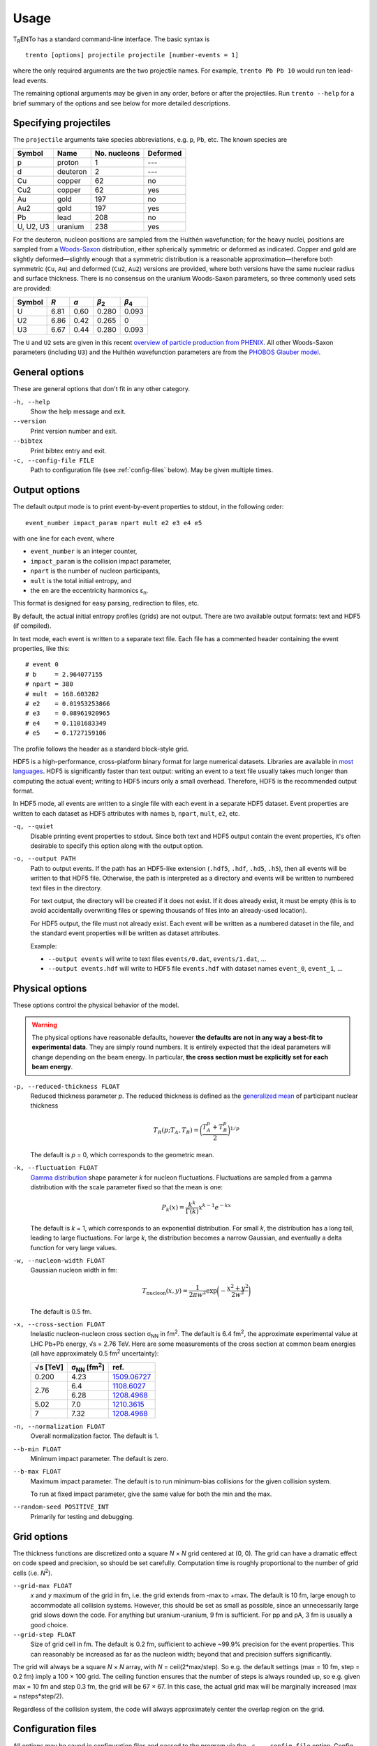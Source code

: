 Usage
=====
T\ :sub:`R`\ ENTo has a standard command-line interface.
The basic syntax is ::

   trento [options] projectile projectile [number-events = 1]

where the only required arguments are the two projectile names.
For example, ``trento Pb Pb 10`` would run ten lead-lead events.

The remaining optional arguments may be given in any order, before or after the projectiles.
Run ``trento --help`` for a brief summary of the options and see below for more detailed descriptions.

Specifying projectiles
----------------------
The ``projectile`` arguments take species abbreviations, e.g. ``p``, ``Pb``, etc.
The known species are

=========  ========  ============  ========
Symbol     Name      No. nucleons  Deformed
=========  ========  ============  ========
p          proton    1             ---
d          deuteron  2             ---
Cu         copper    62            no
Cu2        copper    62            yes
Au         gold      197           no
Au2        gold      197           yes
Pb         lead      208           no
U, U2, U3  uranium   238           yes
=========  ========  ============  ========

For the deuteron, nucleon positions are sampled from the Hulthén wavefunction;
for the heavy nuclei, positions are sampled from a `Woods-Saxon <https://en.wikipedia.org/wiki/Woods%E2%80%93Saxon_potential>`_ distribution, either spherically symmetric or deformed as indicated.
Copper and gold are slightly deformed—slightly enough that a symmetric distribution is a reasonable approximation—therefore both symmetric (``Cu``, ``Au``) and deformed (``Cu2``, ``Au2``) versions are provided, where both versions have the same nuclear radius and surface thickness.
There is no consensus on the uranium Woods-Saxon parameters, so three commonly used sets are provided:

======  ====  ====  =====  =====
Symbol  *R*   *a*   |b2|   |b4|
======  ====  ====  =====  =====
U       6.81  0.60  0.280  0.093
U2      6.86  0.42  0.265  0
U3      6.67  0.44  0.280  0.093
======  ====  ====  =====  =====

.. |b2| replace:: *β*\ :sub:`2`
.. |b4| replace:: *β*\ :sub:`4`

The ``U`` and ``U2`` sets are given in this recent `overview of particle production from PHENIX <http://inspirehep.net/record/1394433>`_.
All other Woods-Saxon parameters (including ``U3``) and the Hulthén wavefunction parameters are from the `PHOBOS Glauber model <http://inspirehep.net/record/1310629>`_.

General options
---------------
These are general options that don't fit in any other category.

``-h, --help``
   Show the help message and exit.

``--version``
   Print version number and exit.

``--bibtex``
   Print bibtex entry and exit.

``-c, --config-file FILE``
   Path to configuration file (see :ref:`config-files` below).
   May be given multiple times.


Output options
--------------
The default output mode is to print event-by-event properties to stdout, in the following order::

   event_number impact_param npart mult e2 e3 e4 e5

with one line for each event, where

- ``event_number`` is an integer counter,
- ``impact_param`` is the collision impact parameter,
- ``npart`` is the number of nucleon participants,
- ``mult`` is the total initial entropy, and
- the ``en`` are the eccentricity harmonics ɛ\ :sub:`n`.

This format is designed for easy parsing, redirection to files, etc.

By default, the actual initial entropy profiles (grids) are not output.
There are two available output formats: text and HDF5 (if compiled).

In text mode, each event is written to a separate text file.
Each file has a commented header containing the event properties, like this::

   # event 0
   # b     = 2.964077155
   # npart = 380
   # mult  = 168.603282
   # e2    = 0.01953253866
   # e3    = 0.08961920965
   # e4    = 0.1101683349
   # e5    = 0.1727159106

The profile follows the header as a standard block-style grid.

HDF5 is a high-performance, cross-platform binary format for large numerical datasets.
Libraries are available in `most languages <https://en.wikipedia.org/wiki/Hierarchical_Data_Format#Interfaces>`_.
HDF5 is significantly faster than text output:
writing an event to a text file usually takes much longer than computing the actual event;
writing to HDF5 incurs only a small overhead.
Therefore, HDF5 is the recommended output format.

In HDF5 mode, all events are written to a single file with each event in a separate HDF5 dataset.
Event properties are written to each dataset as HDF5 attributes with names ``b``, ``npart``, ``mult``, ``e2``, etc.

``-q, --quiet``
   Disable printing event properties to stdout.
   Since both text and HDF5 output contain the event properties, it's often desirable to specify this option along with the output option.

``-o, --output PATH``
   Path to output events.
   If the path has an HDF5-like extension (``.hdf5``, ``.hdf``, ``.hd5``, ``.h5``), then all events will be written to that HDF5 file.
   Otherwise, the path is interpreted as a directory and events will be written to numbered text files in the directory.

   For text output, the directory will be created if it does not exist.
   If it does already exist, it must be empty (this is to avoid accidentally overwriting files or spewing thousands of files into an already-used location).

   For HDF5 output, the file must not already exist.
   Each event will be written as a numbered dataset in the file, and the standard event properties will be written as dataset attributes.

   Example:

   - ``--output events`` will write to text files ``events/0.dat``, ``events/1.dat``, ...
   - ``--output events.hdf`` will write to HDF5 file ``events.hdf`` with dataset names ``event_0``, ``event_1``, ...

Physical options
----------------
These options control the physical behavior of the model.

.. warning::

   The physical options have reasonable defaults, however **the defaults are not in any way a best-fit to experimental data**.
   They are simply round numbers.
   It is entirely expected that the ideal parameters will change depending on the beam energy.
   In particular, **the cross section must be explicitly set for each beam energy**.

``-p, --reduced-thickness FLOAT``
   Reduced thickness parameter *p*.
   The reduced thickness is defined as the `generalized mean <https://en.wikipedia.org/wiki/Generalized_mean>`_ of participant nuclear thickness

   .. math::

      T_R(p; T_A, T_B) = \biggl( \frac{T_A^p + T_B^p}{2} \biggr)^{1/p}

   The default is *p* = 0, which corresponds to the geometric mean.

``-k, --fluctuation FLOAT``
   `Gamma distribution <https://en.wikipedia.org/wiki/Gamma_distribution>`_ shape parameter *k* for nucleon fluctuations.
   Fluctuations are sampled from a gamma distribution with the scale parameter fixed so that the mean is one:

   .. math::

      P_k(x) = \frac{k^k}{\Gamma(k)} x^{k-1} e^{-kx}

   The default is *k* = 1, which corresponds to an exponential distribution.
   For small *k*, the distribution has a long tail, leading to large fluctuations.
   For large *k*, the distribution becomes a narrow Gaussian, and eventually a delta function for very large values.

``-w, --nucleon-width FLOAT``
   Gaussian nucleon width in fm:

   .. math::

      T_\text{nucleon}(x, y) = \frac{1}{2\pi w^2} \exp\biggl( -\frac{x^2 + y^2}{2w^2} \biggr)

   The default is 0.5 fm.

``-x, --cross-section FLOAT``
   Inelastic nucleon-nucleon cross section |snn| in |fm2|.
   The default is 6.4 fm\ :sup:`2`, the approximate experimental value at LHC Pb+Pb energy, √s = 2.76 TeV.
   Here are some measurements of the cross section at common beam energies (all have approximately 0.5 |fm2| uncertainty):

   +---------+---------------+---------------+
   |√s [TeV] | |snn| [|fm2|] | ref.          |
   +=========+===============+===============+
   |0.200    | 4.23          | `1509.06727`_ |
   +---------+---------------+---------------+
   |         | 6.4           | `1108.6027`_  |
   + 2.76    +---------------+---------------+
   |         | 6.28          | `1208.4968`_  |
   +---------+---------------+---------------+
   |5.02     | 7.0           | `1210.3615`_  |
   +---------+---------------+---------------+
   |7        | 7.32          | `1208.4968`_  |
   +---------+---------------+---------------+

.. |snn| replace:: σ\ :sub:`NN`
.. |fm2| replace:: fm\ :sup:`2`
.. _1108.6027: https://inspirehep.net/record/925723
.. _1210.3615: https://inspirehep.net/record/1190545
.. _1208.4968: https://inspirehep.net/record/1181770
.. _1509.06727: https://inspirehep.net/record/1394433

``-n, --normalization FLOAT``
   Overall normalization factor.
   The default is 1.

``--b-min FLOAT``
   Minimum impact parameter.
   The default is zero.

``--b-max FLOAT``
   Maximum impact parameter.
   The default is to run minimum-bias collisions for the given collision system.

   To run at fixed impact parameter, give the same value for both the min and the max.

``--random-seed POSITIVE_INT``
   Primarily for testing and debugging.

Grid options
------------
The thickness functions are discretized onto a square *N* × *N* grid centered at (0, 0).
The grid can have a dramatic effect on code speed and precision, so should be set carefully.
Computation time is roughly proportional to the number of grid cells (i.e. *N*\ :sup:`2`).

``--grid-max FLOAT``
   *x* and *y* maximum of the grid in fm, i.e. the grid extends from -max to +max.
   The default is 10 fm, large enough to accommodate all collision systems.
   However, this should be set as small as possible, since an unnecessarily large grid slows down the code.
   For anything but uranium-uranium, 9 fm is sufficient.
   For pp and pA, 3 fm is usually a good choice.

``--grid-step FLOAT``
   Size of grid cell in fm.
   The default is 0.2 fm, sufficient to achieve ~99.9% precision for the event properties.
   This can reasonably be increased as far as the nucleon width; beyond that and precision suffers significantly.

The grid will always be a square *N* × *N* array, with *N* = ceil(2*max/step).
So e.g. the default settings (max = 10 fm, step = 0.2 fm) imply a 100 × 100 grid.
The ceiling function ensures that the number of steps is always rounded up, so e.g. given max = 10 fm and step 0.3 fm, the grid will be 67 × 67.
In this case, the actual grid max will be marginally increased (max = nsteps*step/2).

Regardless of the collision system, the code will always approximately center the overlap region on the grid.

.. _config-files:

Configuration files
-------------------
.. highlight:: ini

All options may be saved in configuration files and passed to the program via the ``-c, --config-file`` option.
Config files follow a simple ``key = value`` syntax, and lines beginning with a ``#`` are comments.
The key for each option is its long option without the ``--`` prefix.
Here's an example including all options::

   # specify the projectile option twice
   projectile = Pb
   projectile = Pb
   number-events = 1000

   # don't print event properties to stdout, save to HDF5
   quiet = true
   output = PbPb.hdf

   reduced-thickness = 0
   fluctuation = 1
   nucleon-width = 0.5
   cross-section = 6.4
   normalization = 1

   # leave commented out for min-bias
   # b-min =
   # b-max =

   grid-max = 10
   grid-step = 0.2

Multiple config files can be given and they will be merged, so options can be separated into modular groups.
For example, one could have a file ``common.conf`` containing settings for all collision systems and files ``PbPb.conf`` and ``pp.conf`` for specific collision systems::

   # common.conf
   reduced-thickness = 0.2
   fluctuation = 1.5
   nucleon-width = 0.6

   # PbPb.conf
   projectile = Pb
   projectile = Pb
   number-events = 10000
   grid-max = 9

   # pp.conf
   projectile = p
   projectile = p
   number-events = 100000
   grid-max = 3

To be used like so::

   trento -c common.conf -c PbPb.conf
   trento -c common.conf -c pp.conf

If an option is specified in a config file and on the command line, the command line overrides.
